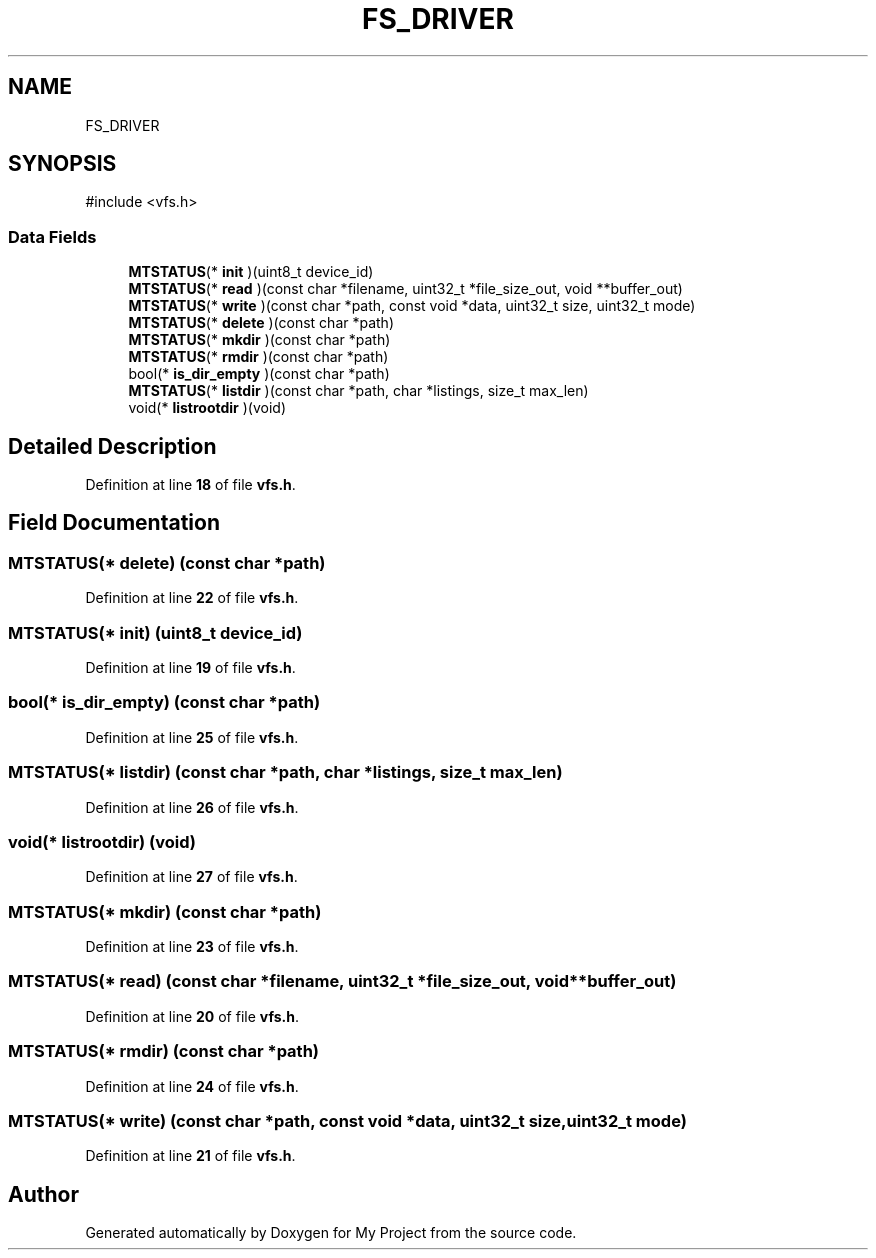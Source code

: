 .TH "FS_DRIVER" 3 "My Project" \" -*- nroff -*-
.ad l
.nh
.SH NAME
FS_DRIVER
.SH SYNOPSIS
.br
.PP
.PP
\fR#include <vfs\&.h>\fP
.SS "Data Fields"

.in +1c
.ti -1c
.RI "\fBMTSTATUS\fP(* \fBinit\fP )(uint8_t device_id)"
.br
.ti -1c
.RI "\fBMTSTATUS\fP(* \fBread\fP )(const char *filename, uint32_t *file_size_out, void **buffer_out)"
.br
.ti -1c
.RI "\fBMTSTATUS\fP(* \fBwrite\fP )(const char *path, const void *data, uint32_t size, uint32_t mode)"
.br
.ti -1c
.RI "\fBMTSTATUS\fP(* \fBdelete\fP )(const char *path)"
.br
.ti -1c
.RI "\fBMTSTATUS\fP(* \fBmkdir\fP )(const char *path)"
.br
.ti -1c
.RI "\fBMTSTATUS\fP(* \fBrmdir\fP )(const char *path)"
.br
.ti -1c
.RI "bool(* \fBis_dir_empty\fP )(const char *path)"
.br
.ti -1c
.RI "\fBMTSTATUS\fP(* \fBlistdir\fP )(const char *path, char *listings, size_t max_len)"
.br
.ti -1c
.RI "void(* \fBlistrootdir\fP )(void)"
.br
.in -1c
.SH "Detailed Description"
.PP 
Definition at line \fB18\fP of file \fBvfs\&.h\fP\&.
.SH "Field Documentation"
.PP 
.SS "\fBMTSTATUS\fP(* delete) (const char *path)"

.PP
Definition at line \fB22\fP of file \fBvfs\&.h\fP\&.
.SS "\fBMTSTATUS\fP(* init) (uint8_t device_id)"

.PP
Definition at line \fB19\fP of file \fBvfs\&.h\fP\&.
.SS "bool(* is_dir_empty) (const char *path)"

.PP
Definition at line \fB25\fP of file \fBvfs\&.h\fP\&.
.SS "\fBMTSTATUS\fP(* listdir) (const char *path, char *listings, size_t max_len)"

.PP
Definition at line \fB26\fP of file \fBvfs\&.h\fP\&.
.SS "void(* listrootdir) (void)"

.PP
Definition at line \fB27\fP of file \fBvfs\&.h\fP\&.
.SS "\fBMTSTATUS\fP(* mkdir) (const char *path)"

.PP
Definition at line \fB23\fP of file \fBvfs\&.h\fP\&.
.SS "\fBMTSTATUS\fP(* read) (const char *filename, uint32_t *file_size_out, void **buffer_out)"

.PP
Definition at line \fB20\fP of file \fBvfs\&.h\fP\&.
.SS "\fBMTSTATUS\fP(* rmdir) (const char *path)"

.PP
Definition at line \fB24\fP of file \fBvfs\&.h\fP\&.
.SS "\fBMTSTATUS\fP(* write) (const char *path, const void *data, uint32_t size, uint32_t mode)"

.PP
Definition at line \fB21\fP of file \fBvfs\&.h\fP\&.

.SH "Author"
.PP 
Generated automatically by Doxygen for My Project from the source code\&.
